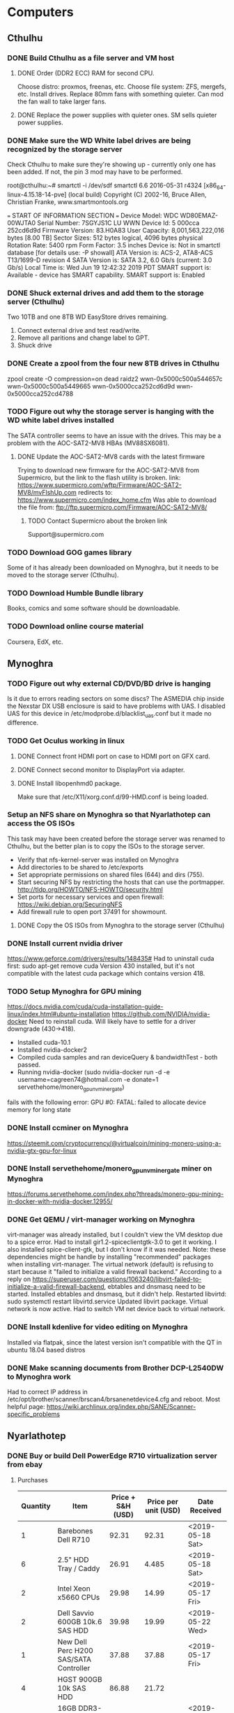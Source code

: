 * Computers
** Cthulhu

*** DONE Build Cthulhu as a file server and VM host
    CLOSED: [2019-12-02 Mon 13:49] SCHEDULED: <2019-03-14 Thu>

**** DONE Order (DDR2 ECC) RAM for second CPU.
    CLOSED: [2019-03-15 Fri 17:12]
Choose distro: proxmos, freenas, etc.
Choose file system: ZFS, mergefs, etc.
Install drives.
Replace 80mm fans with something quieter.  Can mod the fan wall to take larger fans.

**** DONE Replace the power supplies with quieter ones.  SM sells quieter power supplies.
     CLOSED: [2019-03-15 Fri 17:12]

*** DONE Make sure the WD White label drives are being recognized by the storage server
   CLOSED: [2019-06-19 Wed 13:02]
Check Cthulhu to make sure they're showing up - currently only one has been added.  If not, the pin 3 mod may have to be performed.

root@cthulhu:~# smartctl -i /dev/sdf
smartctl 6.6 2016-05-31 r4324 [x86_64-linux-4.15.18-14-pve] (local build)
Copyright (C) 2002-16, Bruce Allen, Christian Franke, www.smartmontools.org

=== START OF INFORMATION SECTION ===
Device Model:     WDC WD80EMAZ-00WJTA0
Serial Number:    7SGYJS1C
LU WWN Device Id: 5 000cca 252cd6d9d
Firmware Version: 83.H0A83
User Capacity:    8,001,563,222,016 bytes [8.00 TB]
Sector Sizes:     512 bytes logical, 4096 bytes physical
Rotation Rate:    5400 rpm
Form Factor:      3.5 inches
Device is:        Not in smartctl database [for details use: -P showall]
ATA Version is:   ACS-2, ATA8-ACS T13/1699-D revision 4
SATA Version is:  SATA 3.2, 6.0 Gb/s (current: 3.0 Gb/s)
Local Time is:    Wed Jun 19 12:42:32 2019 PDT
SMART support is: Available - device has SMART capability.
SMART support is: Enabled

*** DONE Shuck external drives and add them to the storage server (Cthulhu)
   CLOSED: [2019-06-19 Wed 20:48]
Two 10TB and one 8TB WD EasyStore drives remaining.

1. Connect external drive and test read/write.
2. Remove all paritions and change label to GPT.
3. Shuck drive

*** DONE Create a zpool from the four new 8TB drives in Cthulhu
   CLOSED: [2019-06-19 Wed 15:52]
zpool create -O compression=on dead raidz2 wwn-0x5000c500a544657c wwn-0x5000c500a5449665 wwn-0x5000cca252cd6d9d wwn-0x5000cca252cd4788

*** TODO Figure out why the storage server is hanging with the WD white label drives installed
The SATA controller seems to have an issue with the drives.  This may be a problem with the AOC-SAT2-MV8 HBAs (MV88SX6081).

**** DONE Update the AOC-SAT2-MV8 cards with the latest firmware
    CLOSED: [2019-06-23 Sun 11:17]
Trying to download new firmware for the AOC-SAT2-MV8 from Supermicro, but the link to the flash utility is broken.
link: https://www.supermicro.com/wftp/Firmware/AOC-SAT2-MV8/mvFlshUp.com
redirects to: https://www.supermicro.com/index_home.cfm
Was able to download the file from: ftp://ftp.supermicro.com/Firmware/AOC-SAT2-MV8/

***** TODO Contact Supermicro about the broken link
Support@supermicro.com

*** TODO Download  GOG games library
Some of it has already been downloaded on Mynoghra, but it needs to be moved to the storage server (Cthulhu).

*** TODO Download Humble Bundle library
Books, comics and some software should be downloadable.

*** TODO Download online course material
Coursera, EdX, etc.



** Mynoghra

*** TODO Figure out why external CD/DVD/BD drive is hanging
Is it due to errors reading sectors on some discs?
The ASMEDIA chip inside the Nexstar DX USB enclosure is said to have problems with UAS.  I disabled UAS for this device in /etc/modprobe.d/blacklist_uas.conf but it made no difference.

*** TODO Get Oculus working in linux

**** DONE Connect front HDMI port on case to HDMI port on GFX card.
     CLOSED: [2019-03-15 Fri 17:13]

**** DONE Connect second monitor to DisplayPort via adapter.
     CLOSED: [2019-03-15 Fri 17:13]

**** DONE Install libopenhmd0 package.
    CLOSED: [2019-03-15 Fri 17:13]
Make sure that /etc/X11/xorg.conf.d/99-HMD.conf is being loaded.

*** Setup an NFS share on Mynoghra so that Nyarlathotep can access the OS ISOs
This task may have been created before the storage server was renamed to Cthulhu, but the
better plan is to copy the ISOs to the storage server.
- Verify that nfs-kernel-server was installed on Mynoghra
- Add directories to be shared to /etc/exports
- Set appropriate permissions on shared files (644) and dirs (755).
- Start securing NFS by restricting the hosts that can use the portmapper.  http://tldp.org/HOWTO/NFS-HOWTO/security.html
- Set ports for necessary services and open firewall: https://wiki.debian.org/SecuringNFS
- Add firewall rule to open port 37491 for showmount.

**** DONE Copy the OS ISOs from Mynoghra to the storage server (Cthulhu)
     CLOSED: [2019-12-02 Mon 13:33]

*** DONE Install current nvidia driver
   CLOSED: [2019-06-11 Tue 17:55]
https://www.geforce.com/drivers/results/148435#
Had to uninstall cuda first: sudo apt-get remove cuda
Version 430 installed, but it's not compatible with the latest cuda package which contains version 418.

*** TODO Setup Mynoghra for GPU mining
https://docs.nvidia.com/cuda/cuda-installation-guide-linux/index.html#ubuntu-installation
https://github.com/NVIDIA/nvidia-docker
Need to reinstall cuda.  Will likely have to settle for a driver downgrade (430->418).
- Installed cuda-10.1
- Installed nvidia-docker2
- Compiled cuda samples and ran deviceQuery & bandwidthTest - both passed.
- Running nvidia-docker (sudo nvidia-docker run -d -e username=cagreen74@hotmail.com -e donate=1 servethehome/monero_gpu_nv_minergate)
fails with the following error: GPU #0: FATAL: failed to allocate device memory for long state

*** DONE Install ccminer on Mynoghra
   CLOSED: [2019-06-11 Tue 16:55]
https://steemit.com/cryptocurrency/@virtualcoin/mining-monero-using-a-nvidia-gtx-gpu-for-linux

*** DONE Install servethehome/monero_gpu_nv_minergate miner on Mynoghra
   CLOSED: [2019-06-11 Tue 17:10]
https://forums.servethehome.com/index.php?threads/monero-gpu-mining-in-docker-with-nvidia-docker.12955/

*** DONE Get QEMU / virt-manager working on Mynoghra
   CLOSED: [2019-07-08 Mon 11:48]
virt-manager was already installed, but I couldn't view the VM desktop due to a spice error.
Had to install gir1.2-spiceclientgtk-3.0 to get it working.  I also installed spice-client-gtk, but I don't know if it was needed.
Note: these dependencies might be handle by installing "recommended" packages when installing virt-manager.
The virtual network (default) is refusing to start because it "failed to initialize a valid firewall backend."
According to a reply on https://superuser.com/questions/1063240/libvirt-failed-to-initialize-a-valid-firewall-backend, ebtables and dnsmasq need to be started.
Installed ebtables and dnsmasq, but it didn't help.
Restarted libvirtd: sudo systemctl restart libvirtd.service
Updated libvirt package.
Virtual network is now active.
Had to switch VM net device back to virtual network.

*** DONE Install kdenlive for video editing on Mynoghra
   CLOSED: [2019-08-23 Fri 23:34]
Installed via flatpak, since the latest version isn't compatible with the QT in ubuntu 18.04 based distros

*** DONE Make scanning documents from Brother DCP-L2540DW to Mynoghra work
   CLOSED: [2019-09-07 Sat 02:20]
Had to correct IP address in /etc/opt/brother/scanner/brscan4/brsanenetdevice4.cfg and reboot.
Most helpful page: https://wiki.archlinux.org/index.php/SANE/Scanner-specific_problems



** Nyarlathotep

*** DONE Buy or build Dell PowerEdge R710 virtualization server from ebay
    CLOSED: [2019-05-16 Thu 19:23]

**** Purchases
| Quantity | Item                                   | Price + S&H (USD) | Price per unit (USD) | Date Received    |
|----------+----------------------------------------+-------------------+----------------------+------------------|
|        1 | Barebones Dell R710                    |             92.31 |                92.31 | <2019-05-18 Sat> |
|        6 | 2.5" HDD Tray / Caddy                  |             26.91 |                4.485 | <2019-05-18 Sat> |
|        2 | Intel Xeon x5660 CPUs                  |             29.98 |                14.99 | <2019-05-17 Fri> |
|        2 | Dell Savvio 600GB 10k.6 SAS HDD        |             39.98 |                19.99 | <2019-05-22 Wed> |
|        1 | New Dell Perc H200 SAS/SATA Controller |             37.88 |                37.88 | <2019-05-17 Fri> |
|        4 | HGST 900GB 10k SAS HDD                 |             86.88 |                21.72 |                  |
|        8 | 16GB DDR3-1333 Reg ECC DIMM            |            272.59 |             34.07375 | <2019-05-18 Sat> |
|----------+----------------------------------------+-------------------+----------------------+------------------|
|          |                                        |            586.53 |                      |                  |
#+TBLFM: $4=$3/$1::@9$3=vsum(@I..@II)

****  Component prices
| Item                          | Avg. Price (USD) |
|-------------------------------+------------------|
| iDrac 6 Express Enteprise Kit |               16 |
| 3.5" HDD Tray / Caddy         |                7 |
| 2.5" HDD Tray / Caddy         |                4 |
| 8GB DDR3-1333 Reg ECC module  |               13 |
| 16GB DDR3-1333 Reg ECC module |               31 |
| Intel XEON X5660 SLBV6 (95W)  |               14 |
| Dell VT6G4 870 Watt PSU       |               20 |
| Dell Perc H200                |               32 |
| 300GB 10k SAS HDD             |               15 |
| 1000GB 10k SAS HDD            |               44 |

**** Prebuilt prices
| Title                                                                           | Price (USD) | S&H (USD) | Cost to Upgrade (USD) | Final Price (USD) | Form Factor | CPU              | Number of CPUs | CPU Cores | Total CPU Cores | Memory Module Size (GB) | Number of Memory Modules | Total Memory Capacity (GB) | HDD Type | HDD Size (GB) | Number of HDD | Total Disk Capacity (GB) | Disk Controller | Number of Missing Drive Caddies | iDrac Enterprise | Power Supply Wattage | Number of Power Supplies | Seller          | Link                                                                                                                                                                                                 |
|---------------------------------------------------------------------------------+-------------+-----------+-----------------------+-------------------+-------------+------------------+----------------+-----------+-----------------+-------------------------+--------------------------+----------------------------+----------+---------------+---------------+--------------------------+-----------------+---------------------------------+------------------+----------------------+--------------------------+-----------------+------------------------------------------------------------------------------------------------------------------------------------------------------------------------------------------------------|
| Dell PowerEdge R710 Server - 2 L5520 Procs - Perc 6/i RAID - Dual Pwr - No Mem  |          85 |         0 |                   356 |               441 | SFF         | Intel Xeon L5520 |              2 |         4 |               8 |                         |                        0 |                          0 |          |               |             0 |                        0 | Perc 6/i        |                               8 | No               |                  870 |                        2 | arcassales      | https://www.ebay.com/itm/Dell-PowerEdge-R710-Server-2-L5520-Procs-Perc-6-i-RAID-Dual-Pwr-No-Mem/173868976631?hash=item287b6609f7:g:TDgAAOSwQ7lcYesQ#viTabs_0                                         |
| Dell PowerEdge R710 Server - 2 L5520 Procs - Perc 6/i RAID - Dual Pwr - 8GB Mem |         100 |         0 |                   356 |               456 | SFF         | Intel Xeon L5520 |              2 |         4 |               8 |                       4 |                        2 |                          8 |          |               |             0 |                        0 | Perc 6/i        |                               8 | No               |                  870 |                        2 | arcassales      | https://www.ebay.com/itm/Dell-PowerEdge-R710-Server-2-L5520-Procs-Perc-6-i-RAID-Dual-Pwr-8GB-Mem/183769531146?hash=item2ac984830a:g:TDgAAOSwQ7lcYesQ#viTabs_0                                        |
| Dell PowerEdge R710 3.5" Virtualization Server 2x 2.53GHz E5540 8GB iDRAC       |      140.95 |         0 |                   406 |            546.95 | LFF         | Intel Xeon E5540 |              2 |         4 |               8 |                       4 |                        2 |                          8 |          |               |             0 |                        0 | Perc 6/i        |                               6 | No               |                      |                        1 | savemyserver    | https://www.ebay.com/itm/Dell-PowerEdge-R710-3-5-Virtualization-Server-2x-2-53GHz-E5540-8GB-iDRAC/182859690340?hash=item2a93497164:g:IC0AAOSw-09Z801r#viTabs_0                                       |
| Dell Poweredge R710 3.5″ 2x X5570 2.93ghz Quad Core / NoRam / Perc6i / 2x PSU   |       74.99 |     63.13 |                   366 |            504.12 | LFF         | Intel Xeon X5570 |              2 |         4 |               8 |                         |                        0 |                          0 |          |               |             0 |                        0 | Perc 6/i        |                               6 | No               |                  870 |                        2 | garlandcomputer | https://www.ebay.com/itm/Dell-Poweredge-R710-3-5-2x-X5570-2-93ghz-Quad-Core-NoRam-Perc6i-2x-PSU/233212244460?hash=item364c8871ec:g:tRgAAOSwfVpYxEqx                                                  |
| Dell PowerEdge R710 12-Core Server  24GB RAM  2x300GB SAS  iDRAC6  PERC6i       |      197.95 |         0 |                   320 |            517.95 | SFF         | Intel Xeon E5649 |              2 |         6 |              12 |                       4 |                        6 |                         24 | SAS      |           300 |             2 |                      600 | Perc 6/i        |                               6 | No               |                      |                        2 | savemyserver    | https://www.ebay.com/itm/Dell-PowerEdge-R710-12-Core-Server-24GB-RAM-2x300GB-SAS-iDRAC6-PERC6i/172918861656?hash=item2842c46f58:g:UdAAAOSwX4dbX1-u#viTabs_0                                          |
| Dell Poweredge R710 Virtualization Server 2.66ghz 12 Cores 64gb 500gb 2xPSU     |      169.99 |     63.15 |                   364 |            597.14 | LFF         | Intel Xeon X5650 |              2 |         6 |              12 |                       4 |                       16 |                         64 | SATA     |           250 |             2 |                      500 | Perc 6/i        |                               4 | No               |                  570 |                        2 | garlandcomputer | https://www.ebay.com/itm/Dell-Poweredge-R710-Virtualization-Server-2-66ghz-12-Cores-64gb-500gb-2xPSU/372661691913?hash=item56c45e2609:g:bHEAAOSwLztbUfi5                                             |
| Dell PowerEdge R710 2x Intel Xeon E5620 2.4GHz 64GB DDR3 6x 3.5" HDD 2U Server  |      189.99 |     34.49 |                   406 |            630.48 | LFF         | Intel Xeon E5620 |              2 |         4 |               8 |                       4 |                       16 |                         64 |          |               |             0 |                        0 | Perc 6/i        |                               6 | No               |                      |                        2 | human-I-T       | https://www.ebay.com/itm/Dell-PowerEdge-R710-2x-Intel-Xeon-E5620-2-4GHz-64GB-DDR3-6x-3-5-HDD-2U-Server/312608483421?hash=item48c8eae85d:g:2PcAAOSwKHtc2e~i:sc:FedExHomeDelivery!98038!US!-1#viTabs_0 |
| Dell Poweredge R710 2 X SIX CORE 2.93GHZ X5670 24GB 6 X 2TB 12TB H700 SERVER    |             |     69.99 |                   248 |            317.99 | LFF         | Intel Xeon X5670 |              2 |         6 |              12 |                       4 |                        6 |                         24 | SAS      |          2000 |             6 |                    12000 | H700            |                               0 | Yes              |                  870 |                        2 | surplusa2z      | https://www.ebay.com/itm/Dell-Poweredge-R710-2-X-SIX-CORE-2-93GHZ-X5670-24GB-6-X-2TB-12TB-H700-SERVER/133047296055?hash=item1efa3ca037:g:UPAAAOSw7bla13v2                                            |
| Dell Google R710 SFF GB-7007 Gen II 12-Core 2.66GHz X5650 24GB H700 No 2.5" HDD |      239.99 |         0 |                   328 |            567.99 | SFF         | Intel Xeon x5650 |              2 |         6 |              12 |                       4 |                        6 |                         24 |          |               |             0 |                        0 | H700            |                               8 | No               |                  870 |                        2 | digitalmind2000 | https://www.ebay.com/itm/Dell-Google-R710-SFF-GB-7007-Gen-II-12-Core-2-66GHz-X5650-24GB-H700-No-2-5-HDD/382882549074?epid=1801409820&hash=item5925940d52:g:cSIAAOSwphhcpgne                          |
| Dell PowerEdge R710 Virtualization Server 2.4ghz 12-Cores 48gb 4x 300gb Perc6i  |      164.99 |     63.13 |                   280 |            508.12 | SFF         | Intel Xeon E5645 |              2 |         6 |              12 |                       4 |                       12 |                         48 | SAS      |           300 |             4 |                     1200 | Perc 6/i        |                               0 | Yes              |                  870 |                        2 | garlandcomputer | https://www.ebay.com/itm/Dell-PowerEdge-R710-Virtualization-Server-2-4ghz-12-Cores-48gb-4x-300gb-Perc6i/372627700342                                                                                 |
|                                                                                 |             |           |                       |                 0 |             |                  |                |           |               0 |                         |                          |                          0 |          |               |               |                        0 |                 |                                 |                  |                      |                          |                 |                                                                                                                                                                                                      |
#+TBLFM: $5=vsum($2..$4)::$10=$8 * $9::$13=$11 * $12::$17=$15 * $16

*** DONE Update purchases with returned drives and replacements
   CLOSED: [2019-06-02 Sun 20:09]
Returned the 4x 900GB drives, because one failed, and bought 4x 900GB drives from a different seller.

*** Run a stress test on Nyarlathotep's VD (/dev/sda)
Was this task created before the storage server was renamed to Cthulhu?
If this test was truly about a VD (RAID) then it's no longer relevant as all three servers are using passhthrough HBAs now.

*** DONE Flash Dell PERC H200 adapter to IT mode (HBA)
   CLOSED: [2019-06-02 Sun 14:27]
Followed this guide, but had to install the card in another computer to get megarec to run as it would hang when run on the R710 under any combination of BIOS/UEFI boot and all FreeDOS boot options.
https://www.ixsystems.com/community/resources/detailed-newcomers-guide-to-crossflashing-lsi-9211-9300-9311-hba-and-variants.54/
Note: the guide says that flashing a boot option ROM to the card isn't necessary, but I had to do so in order to boot off of the attached drives.
I was able to connect the mini SAS ports on the adapter to the backplanes using a 0.7m (SFF-8087) cable, but I wasn't able to route it through the guides built into the chassis as the adapter was installed on the 2nd riser as that's where the PCIe 8x connections are.
Note: ProxMox was installed when the computer was booted in UEFI mode, but the computer is now in BIOS mode and the OS still boots.

*** TODO Switch zfs pool Nyarlathotep to use disk IDs
   DEADLINE: <2019-06-06 Thu> SCHEDULED: <2019-06-02 Sun>
rpool is likely using /dev/sdX identifiers currently.  This isn't stable and will cause problems with the pool if the enumeration of the drives changes.

*** DONE Install Docker and Portainer on Nyarlathotep
   CLOSED: [2019-06-02 Sun 14:35]
https://www.servethehome.com/creating-the-ultimate-virtualization-and-container-setup-with-management-guis/
https://www.servethehome.com/setup-docker-on-proxmox-ve-using-zfs-storage/

*** DONE Install new CPUs in Nyarlathotep
    CLOSED: [2019-06-12 Wed 22:48] DEADLINE: <2019-06-06 Thu> SCHEDULED: <2019-06-02 Sun>

*** TODO Add the four new drives in Nyarlathotep to a storage pool
Currently they are unused as the intention was to get a couple more drives and create a raidz2 vdev.
Alternatively, a raid10 vdev could be made from the existing four drives.

*** TODO Update Nyarlathotep's firmware
https://www.reddit.com/r/homelab/wiki/hardware/dellr710#wiki_software
ISO downloaded to: /media/appsandgames/images/iso/dell/r710/
ISO written to one of the "easystore 32GB" - SanDisk Cruzer Glide - USB sticks.



** Ammutseba
*** DONE Build an IBM X3650 M3 server for virtualization
   CLOSED: [2019-06-02 Sun 20:09]
Purchases
| Quantity | Price + S&H (USD) | Price per unit (USD) | Description                     |
|----------+-------------------+----------------------+---------------------------------|
|        1 |            108.60 |                108.6 | IBM 7945-AC1 SFF X3650 M3       |
|       16 |             43.44 |                2.715 | Hot swap drive trays            |
|        6 |            195.41 |            32.568333 | IBM 900GB 10K 2.5 SAS HDD       |
|        8 |             91.14 |              11.3925 | Samsung 8GB DDR3-1333 ECC RDIMM |
|        2 |             57.90 |                28.95 | Crucial BX500 240GB SATA SSD    |
|        1 |             21.99 |                21.99 | IBM ServeRaid M1015 SAS HBA     |
|----------+-------------------+----------------------+---------------------------------|
|          |            518.48 |                      |                                 |
#+TBLFM: $3=$2/$1::@8$2=vsum(@I..@II)

*** DONE Reformat IBM drives with 512 byte sectors
   CLOSED: [2019-06-05 Wed 13:12] DEADLINE: <2019-06-05 Wed> SCHEDULED: <2019-06-03 Mon>
   CLOCK: [2019-06-03 Mon 23:35]--[2019-06-05 Wed 13:12] => 37:37
The drives came formated with 528 byte sectors.
https://forums.servethehome.com/index.php?threads/how-to-reformat-hdd-ssd-to-512b-sector-size.4968/
ls /dev/sg[1-6] | xargs -l sg_format --six --format --size=512

*** DONE Flash ServeRaid M1015 HBA to IT mode and replace the M5015 HBA
    CLOSED: [2019-06-12 Wed 22:55]

*** DONE Setup a container for mining Monero
   CLOSED: [2019-06-03 Mon 23:34]
Created 'moneropool' and 'minergate' containers.  Only the latter is currently working.
Update: created minergate containes on all three servers: Cthulhu, Nyarlathotep and Ammetsuba.

*** DONE Figure out network issues with Ammutseba
   CLOSED: [2019-06-16 Sun 10:40]
The vm bridge (vmbr0) was using the management interface as the bridge port.
Edited /etc/network/interfaces and changed the bridge port to eno1 and restarted the networking service.



** Cthugha
*** TODO Build an R720 server for virtualization
Need another system with AES-NI to run pfsense.
Purchases
| Quantity | Price + S&H (USD) | Price per unit (USD) | Description                                                            |
|----------+-------------------+----------------------+------------------------------------------------------------------------|
|        1 |            364.90 | 364.9                | Dell PowerEdge R720 2x XEON 64GB RAM 2x 300GB SAS HDD 6x 1.2TB SAS HDD |
|----------+-------------------+----------------------+------------------------------------------------------------------------|
|          |             364.9 |                      |                                                                        |
#+TBLFM: $3=$2/$1::@3$2=vsum(@I..@II)
Configured drives into two VDs: one RAID1 (OS) containing the two 300GB drives and one RAID6 (data) containing all six of the 1.2TB drives.
Installed ProxMox VE on the "OS" logical drive.
Created a single partition out of the "data" logical drive and formatted it with ext4 fs.
Attempted to update firmware from lifecycle controller, bootable USB and individual update packages.  All failed.
Installed Docker CE and Portainer.
Created Monero mining container.

*** TODO Update firmware & drivers on Cthugha
ISO downloaded to: /media/appsandgames/images/iso/dell/r720/
ISO written to one of the "easystore 32GB" - SanDisk Cruzer Glide - USB sticks.
USB stick won't boot.
Updating the iDRAC & Lifecycle Controller would allow the rest of the updates to be done through the LCC.

*** TODO Replace hardware RAID with ZFS on Cthugha

*** DONE Flash IBM ServeRaid M1015 card to IT mode and install it in Cthugha
    CLOSED: [2019-07-19 Fri 19:41]



** 
*** DONE Install OpenShot on Kayla's laptop
   CLOSED: [2019-08-24 Sat 20:42]
It is supposed to have less of a learning curve than kdenlive.



* Devices
** DONE Shuck WD My Cloud Home device
   CLOSED: [2019-07-16 Tue 17:34]
Found a 6TB WD Red drive inside with multiple partitions containing protected files.

** DONE Flash latest debian image to Beaglebone Black eMMC
   CLOSED: [2019-07-07 Sun 16:14]
Latest image, Debian 9.5, written to SD card.
https://elinux.org/Beagleboard:BeagleBoneBlack_Debian#Flashing_eMMC
Only step left is to power the system on again.
The version I have (A5A) only has a 2GB eMMC and so it cannot be flashed with any current images as they're all 4GB.
Flashing older, 2GB, images has failed as well.  It looks like this version is consigned to booting off an SD card.

** DONE Flash latest Angstrom Linux image to Beaglebone Black eMMC
   CLOSED: [2019-08-20 Tue 15:15]
Succesfullly flashed 2GB Angstrom image: /media/appsandgames/images/beaglebone/official/angstrom/BBB-eMMC-flasher-2013.09.04.img.

** DONE Get screen attached to BBB serial console (/dev/ttyUSB0) as a normal user
   CLOSED: [2019-12-04 Wed 16:15]
Screen attaches when run with sudo, but terminates when run without.
#+BEGIN_SRC bash
screen /dev/ttyUSB0 115200
#+END_SRC
stat("/dev/ttyUSB0", {st_mode=S_IFCHR|0660, st_rdev=makedev(188, 0), ...}) = 0
access("/dev/ttyUSB0", R_OK|W_OK)       = -1 EACCES (Permission denied)
openat(AT_FDCWD, "/usr/share/locale/locale.alias", O_RDONLY|O_CLOEXEC) = 5

Found a post on askubuntu that says you need to be added to the tty & dialout groups.
https://askubuntu.com/questions/210177/serial-port-terminal-cannot-open-dev-ttys0-permission-denied
#+BEGIN_SRC bash
sudo usermod -a -G dialout craig
sudo usermod -a -G tty craig
#+END_SRC

After doing a logout/login cycle and verifying that I belong to the groups in question, the screen command still terminates.

close(3)                                = 0
openat(AT_FDCWD, "/etc/shadow", O_RDONLY|O_CLOEXEC) = -1 EACCES (Permission denied)
ioctl(0, TCGETS, {B38400 opost isig icanon echo ...}) = 0

#+BEGIN_SRC bash
sudo usermod -a -G shadow craig
#+END_SRC

Seems to be working now with no further changes.  Perhaps it was fixed with an update.

** TODO Build a media center PC using the Silverstone HTPC case in the garage (overhead storage)
Consider building an AMD Ryzen 3xxx system to mine crypto when not in use.

** TODO Verify hash of opensuse ISO

